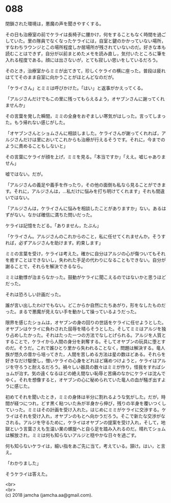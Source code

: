 #+OPTIONS: toc:nil
#+OPTIONS: \n:t

* 088

  閉鎖された環境は，悪魔の声を聞きやすくする。

  その日も治療室の前でケライは長椅子に腰かけ，何をすることもなく時間を過ごしていた。里の隊員でなくなったケライには，自室と鍵のかかっていない場所，すなわちラウンジとこの場所程度しか居場所が残されていないのだ。好きな本も読むことはできず，自分が以前まとめたメモを読み直し，気付いたところに筆を入れる程度である。顔には出さないが，とても寂しい思いをしているだろう。

  そのとき，治療室からミミが出てきて，珍しくケライの横に座った。普段は疲れはててそのまま自室に向かうことがほとんどなのだが。

  「ケライさん」とミミは呼びかけた。「はい」と返事がかえってくる。

  「アルジさんだけでもこの里に残ってもらえるよう，オヤブンさんに謝ってくれませんか」

  その言葉を発した瞬間，ミミの全身をおぞましい寒気がはしった。言ってしまった。もう帰れない感じがした。

  「オヤブンさんとショムさんに相談しました。ケライさんが謝ってくれれば，アルジさんだけは里においてこれからも治療が行えるそうです。それに，今までのように責めることもしないと」

  その言葉にケライが顔を上げ，ミミを見る。「本当ですか」「ええ。嘘じゃありません」

  嘘ではない。だが。

  「アルジさんの義足や義手を作ったり，その他の面倒も私なら見ることができます。それに，アルジさんは，…私だけに悩みを打ち明けてくれます」それも間違いではない。

  「アルジさんは，ケライさんに悩みを相談したことがありますか」ない。あるはずがない。なかば確信に満ちた問いだった。

  ケライは記憶をたどる。「ありません，たぶん」

  「ケライさん。アルジさんのこれからのこと，私に任せてくれませんか。そうすれば，必ずアルジさんを助けます。約束します」

  ミミの言葉を受け，ケライは考えた。確かに自分はアルジの心が傷ついてもそれを癒すことはできないし，失われた手足の代わりになることもできない。自分が謝ることで，それらを解決できるなら。

  ミミは動悸が治まらなかった。鼓動がケライに聞こえるのではないかと思うほどだった。

  それは恐ろしい計画だった。

  誰が言い出したわけでもない。どこからか自然にたちあがり，形をなしたものだった。まるで悪魔が見えない手を動かして操っているようだった。

  限界を感じたショムは，オヤブンの身の回りの世話をケライに任せようとした。オヤブンはケライに負わされた屈辱を晴らそうとした。そしてミミはアルジを独り占めしたかった。それはたった一つの方法でなしとげられる。アルジを人質とすることで，ケライから人間の身分を剥奪する。そしてオヤブンの玩具に堕とすのだ。そうだ。これで誰ひとり里から失われることなく，問題は解決する。竜人族が悠久の昔から培ってきた，人間を苦しめる方法は星の数ほどある。それらを好きなだけ駆使し，憎いケライの心身をどれほど痛めつけようと，ケライはアルジを守ろうと耐えるだろう。禍々しい器具の数々はミミが作り，怪我をすればショムが治す。気の遠くなるほどの絶え間ない恥辱と苦痛のなかにケライは沈んでゆく。それを想像すると，オヤブンの心に秘められていた竜人の血が騒ぎ出すように感じた。

  初めてそれを聞いたとき，ミミの身体は半分に割れるような気がした。だが，時間が経つにつれ，どす黒く粘ついた糸が半身から伸び，残りの半身を覆いつくしていった。ミミはその計画を受け入れた。はじめにミミがケライに交渉する。ケライはそれを受け入れ，オヤブンのもとへ向かうだろう。そこで新たな交渉がなされる。アルジを守るために，ケライはオヤブンの提案を受け入れ，そして，地獄という言葉さえも生温い業の螺旋へと自ら足を踏み入れるのだ。晴れてショムは解放され，ミミは何も知らないアルジと穏やかな日々を過ごす。

  何も知らないケライは，細い指をあご先に当て，考えている。頷け。はい，と言え。

  「わかりました」

  そうケライは答えた。

  <br>
  <br>
  (c) 2018 jamcha (jamcha.aa@gmail.com).

  [[http://creativecommons.org/licenses/by-nc-sa/4.0/deed][file:http://i.creativecommons.org/l/by-nc-sa/4.0/88x31.png]]
